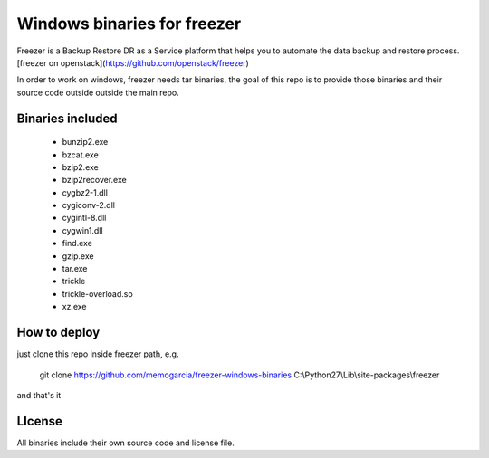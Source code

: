 Windows binaries for freezer
========================

Freezer is a Backup Restore DR as a Service platform that helps you to automate the data backup and
restore process. [freezer on openstack](https://github.com/openstack/freezer)

In order to work on windows, freezer needs tar binaries, the goal of this repo is to provide those binaries and their source code outside outside the main repo.


Binaries included
-----------------------

 - bunzip2.exe
 - bzcat.exe
 - bzip2.exe
 - bzip2recover.exe
 - cygbz2-1.dll
 - cygiconv-2.dll
 - cygintl-8.dll
 - cygwin1.dll
 - find.exe
 - gzip.exe
 - tar.exe
 - trickle
 - trickle-overload.so
 - xz.exe

How to deploy
------------------

just clone this repo inside freezer path, e.g.

    git clone https://github.com/memogarcia/freezer-windows-binaries C:\\Python27\\Lib\\site-packages\\freezer

and that's it

LIcense
---------
All binaries include their own source code and license file.
